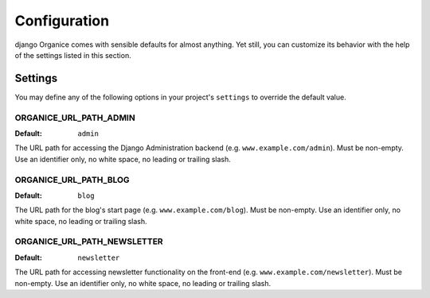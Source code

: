 =============
Configuration
=============

django Organice comes with sensible defaults for almost anything.  Yet still, you can customize its behavior with the
help of the settings listed in this section.

.. _config-settings:

Settings
========

You may define any of the following options in your project's ``settings`` to override the default value.

ORGANICE_URL_PATH_ADMIN
-----------------------
:Default: ``admin``

The URL path for accessing the Django Administration backend (e.g. ``www.example.com/admin``).  Must be non-empty.
Use an identifier only, no white space, no leading or trailing slash.

ORGANICE_URL_PATH_BLOG
----------------------
:Default: ``blog``

The URL path for the blog's start page (e.g. ``www.example.com/blog``).  Must be non-empty.  Use an identifier only,
no white space, no leading or trailing slash.

ORGANICE_URL_PATH_NEWSLETTER
----------------------------
:Default: ``newsletter``

The URL path for accessing newsletter functionality on the front-end (e.g. ``www.example.com/newsletter``).  Must
be non-empty.  Use an identifier only, no white space, no leading or trailing slash.
